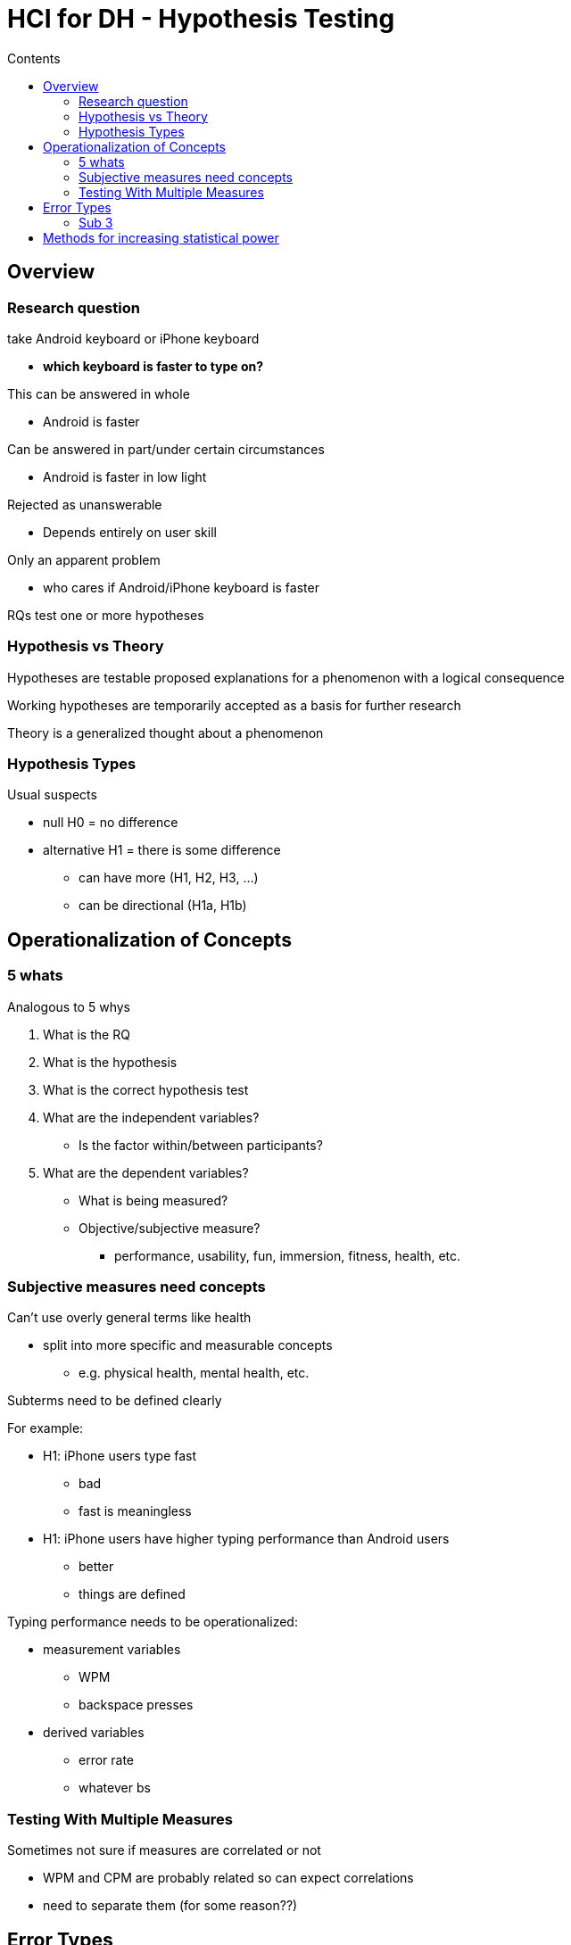 = HCI for DH - Hypothesis Testing
:toc:
:toc-title: Contents
:nofooter:
:stem: latexmath

== Overview

=== Research question

take Android keyboard or iPhone keyboard

* *which keyboard is faster to type on?*

This can be answered in whole

* Android is faster

Can be answered in part/under certain circumstances

* Android is faster in low light

Rejected as unanswerable

* Depends entirely on user skill

Only an apparent problem

* who cares if Android/iPhone keyboard is faster

RQs test one or more hypotheses

=== Hypothesis vs Theory

Hypotheses are testable proposed explanations for a phenomenon with a logical consequence

Working hypotheses are temporarily accepted as a basis for further research

Theory is a generalized thought about a phenomenon

=== Hypothesis Types

Usual suspects

* null H0 = no difference
* alternative H1 = there is some difference
** can have more (H1, H2, H3, ...)
** can be directional (H1a, H1b)

== Operationalization of Concepts

=== 5 whats

Analogous to 5 whys

. What is the RQ
. What is the hypothesis
. What is the correct hypothesis test
. What are the independent variables?
* Is the factor within/between participants?
. What are the dependent variables?
* What is being measured?
* Objective/subjective measure?
** performance, usability, fun, immersion, fitness, health, etc.

=== Subjective measures need concepts

Can't use overly general terms like health

* split into more specific and measurable concepts
** e.g. physical health, mental health, etc.

Subterms need to be defined clearly

For example:

* H1: iPhone users type fast
** bad
** fast is meaningless
* H1: iPhone users have higher typing performance than Android users
** better
** things are defined

Typing performance needs to be operationalized:

* measurement variables
** WPM
** backspace presses
* derived variables
** error rate
** whatever bs

=== Testing With Multiple Measures

Sometimes not sure if measures are correlated or not

* WPM and CPM are probably related so can expect correlations
* need to separate them (for some reason??)

== Error Types

4 types:

.Type I error

False positive: we see an effect where there isn't one

* rejecting H0 when it's true

.Type II error

False negative: we don't see an effect when there is one

* not rejecting H0 when it's false

.Type III error

Wrong hypothesis but right answer

* something wrong with hypothesis formulation

.Type IV error

Right hypothesis but wrong answer

* used wrong test with correct hypothesis


I and II are test errors

III and IV are researcher errors

Type I is generally worse but depends on the effect of the error and about a morbillion other factors

=== Sub 3

== Methods for increasing statistical power

